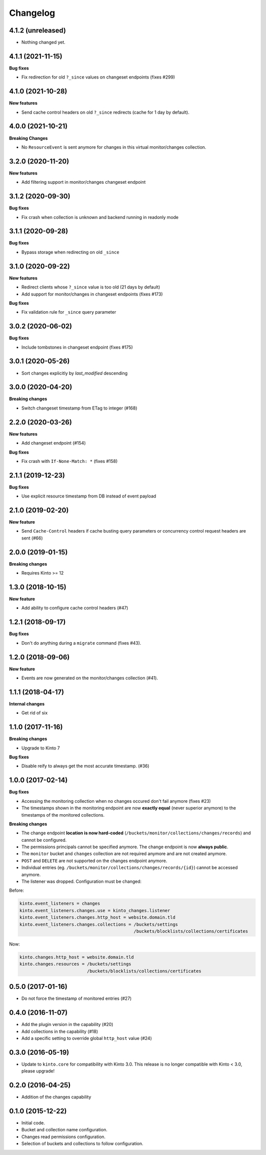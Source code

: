 Changelog
=========

4.1.2 (unreleased)
------------------

- Nothing changed yet.


4.1.1 (2021-11-15)
------------------

**Bug fixes**

- Fix redirection for old ``?_since`` values on changeset endpoints (fixes #299)


4.1.0 (2021-10-28)
------------------

**New features**

- Send cache control headers on old ``?_since`` redirects (cache for 1 day by default).


4.0.0 (2021-10-21)
------------------

**Breaking Changes**

- No ``ResourceEvent`` is sent anymore for changes in this virtual monitor/changes collection.


3.2.0 (2020-11-20)
------------------

**New features**

- Add filtering support in monitor/changes changeset endpoint


3.1.2 (2020-09-30)
------------------

**Bug fixes**

- Fix crash when collection is unknown and backend running in readonly mode


3.1.1 (2020-09-28)
------------------

**Bug fixes**

- Bypass storage when redirecting on old ``_since``


3.1.0 (2020-09-22)
------------------

**New features**

- Redirect clients whose ``?_since`` value is too old (21 days by default)
- Add support for monitor/changes in changeset endpoints (fixes #173)

**Bug fixes**

- Fix validation rule for ``_since`` query parameter


3.0.2 (2020-06-02)
------------------

**Bug fixes**

- Include tombstones in changeset endpoint (fixes #175)


3.0.1 (2020-05-26)
------------------

- Sort changes explicitly by `last_modified` descending

3.0.0 (2020-04-20)
------------------

**Breaking changes**

- Switch changeset timestamp from ETag to integer (#168)


2.2.0 (2020-03-26)
------------------

**New features**

- Add changeset endpoint (#154)

**Bug fixes**

- Fix crash with ``If-None-Match: *`` (fixes #158)


2.1.1 (2019-12-23)
------------------

**Bug fixes**

- Use explicit resource timestamp from DB instead of event payload


2.1.0 (2019-02-20)
------------------

**New feature**

- Send ``Cache-Control`` headers if cache busting query parameters or concurrency control request headers are sent (#66)

2.0.0 (2019-01-15)
------------------

**Breaking changes**

- Requires Kinto >= 12


1.3.0 (2018-10-15)
------------------

**New feature**

- Add ability to configure cache control headers (#47)


1.2.1 (2018-09-17)
------------------

**Bug fixes**

- Don't do anything during a ``migrate`` command (fixes #43).


1.2.0 (2018-09-06)
------------------

**New feature**

- Events are now generated on the monitor/changes collection (#41).


1.1.1 (2018-04-17)
------------------

**Internal changes**

- Get rid of six


1.1.0 (2017-11-16)
------------------

**Breaking changes**

- Upgrade to Kinto 7


**Bug fixes**

- Disable reify to always get the most accurate timestamp. (#36)


1.0.0 (2017-02-14)
------------------

**Bug fixes**

- Accessing the monitoring collection when no changes occured don't fail anymore (fixes #23)
- The timestamps shown in the monitoring endpoint are now **exactly equal** (never superior anymore)
  to the timestamps of the monitored collections.

**Breaking changes**

* The change endpoint **location is now hard-coded** (``/buckets/monitor/collections/changes/records``)
  and cannot be configured.
* The permissions principals cannot be specified anymore.
  The change endpoint is now **always public**.
* The ``monitor`` bucket and ``changes`` collection are not required anymore and
  are not created anymore.
* ``POST`` and ``DELETE`` are not supported on the changes endpoint anymore.
* Individual entries (eg. ``/buckets/monitor/collections/changes/records/{id}``)
  cannot be accessed anymore.
* The listener was dropped. Configuration must be changed:

Before:

.. code-block :: ini

    kinto.event_listeners = changes
    kinto.event_listeners.changes.use = kinto_changes.listener
    kinto.event_listeners.changes.http_host = website.domain.tld
    kinto.event_listeners.changes.collections = /buckets/settings
                                                /buckets/blocklists/collections/certificates

Now:

.. code-block :: ini

    kinto.changes.http_host = website.domain.tld
    kinto.changes.resources = /buckets/settings
                              /buckets/blocklists/collections/certificates


0.5.0 (2017-01-16)
------------------

- Do not force the timestamp of monitored entries (#27)


0.4.0 (2016-11-07)
------------------

- Add the plugin version in the capability (#20)
- Add collections in the capability (#18)
- Add a specific setting to override global ``http_host`` value (#24)

0.3.0 (2016-05-19)
------------------

- Update to ``kinto.core`` for compatibility with Kinto 3.0. This
  release is no longer compatible with Kinto < 3.0, please upgrade!


0.2.0 (2016-04-25)
------------------

- Addition of the changes capability

0.1.0 (2015-12-22)
------------------

- Initial code.
- Bucket and collection name configuration.
- Changes read permissions configuration.
- Selection of buckets and collections to follow configuration.

